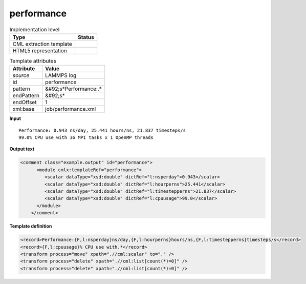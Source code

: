 .. _performance-d3e31864:

performance
===========

.. table:: Implementation level

   +----------------------------------------------------------------------------------------------------------------------------+----------------------------------------------------------------------------------------------------------------------------+
   | Type                                                                                                                       | Status                                                                                                                     |
   +============================================================================================================================+============================================================================================================================+
   | CML extraction template                                                                                                    | |image1|                                                                                                                   |
   +----------------------------------------------------------------------------------------------------------------------------+----------------------------------------------------------------------------------------------------------------------------+
   | HTML5 representation                                                                                                       | |image2|                                                                                                                   |
   +----------------------------------------------------------------------------------------------------------------------------+----------------------------------------------------------------------------------------------------------------------------+

.. table:: Template attributes

   +----------------------------------------------------------------------------------------------------------------------------+----------------------------------------------------------------------------------------------------------------------------+
   | Attribute                                                                                                                  | Value                                                                                                                      |
   +============================================================================================================================+============================================================================================================================+
   | *source*                                                                                                                   | LAMMPS log                                                                                                                 |
   +----------------------------------------------------------------------------------------------------------------------------+----------------------------------------------------------------------------------------------------------------------------+
   | id                                                                                                                         | performance                                                                                                                |
   +----------------------------------------------------------------------------------------------------------------------------+----------------------------------------------------------------------------------------------------------------------------+
   | pattern                                                                                                                    | &#92;s*Performance:.\*                                                                                                     |
   +----------------------------------------------------------------------------------------------------------------------------+----------------------------------------------------------------------------------------------------------------------------+
   | endPattern                                                                                                                 | &#92;s\*                                                                                                                   |
   +----------------------------------------------------------------------------------------------------------------------------+----------------------------------------------------------------------------------------------------------------------------+
   | endOffset                                                                                                                  | 1                                                                                                                          |
   +----------------------------------------------------------------------------------------------------------------------------+----------------------------------------------------------------------------------------------------------------------------+
   | xml:base                                                                                                                   | job/performance.xml                                                                                                        |
   +----------------------------------------------------------------------------------------------------------------------------+----------------------------------------------------------------------------------------------------------------------------+

.. container:: formalpara-title

   **Input**

::

   Performance: 0.943 ns/day, 25.441 hours/ns, 21.837 timesteps/s
   99.0% CPU use with 36 MPI tasks x 1 OpenMP threads

       

.. container:: formalpara-title

   **Output text**

.. code:: xml

   <comment class="example.output" id="performance">
         <module cmlx:templateRef="performance">            
            <scalar dataType="xsd:double" dictRef="l:nsperday">0.943</scalar>
            <scalar dataType="xsd:double" dictRef="l:hourperns">25.441</scalar>
            <scalar dataType="xsd:double" dictRef="l:timestepperns">21.837</scalar>
            <scalar dataType="xsd:double" dictRef="l:cpuusage">99.0</scalar>
         </module>   
       </comment>

.. container:: formalpara-title

   **Template definition**

.. code:: xml

   <record>Performance:{F,l:nsperday}ns/day,{F,l:hourperns}hours/ns,{F,l:timestepperns}timesteps/s</record>
   <record>{F,l:cpuusage}% CPU use with.*</record>
   <transform process="move" xpath=".//cml:scalar" to="." />
   <transform process="delete" xpath=".//cml:list[count(*)=0]" />
   <transform process="delete" xpath=".//cml:list[count(*)=0]" />

.. |image1| image:: ../../imgs/Total.png
.. |image2| image:: ../../imgs/Total.png
